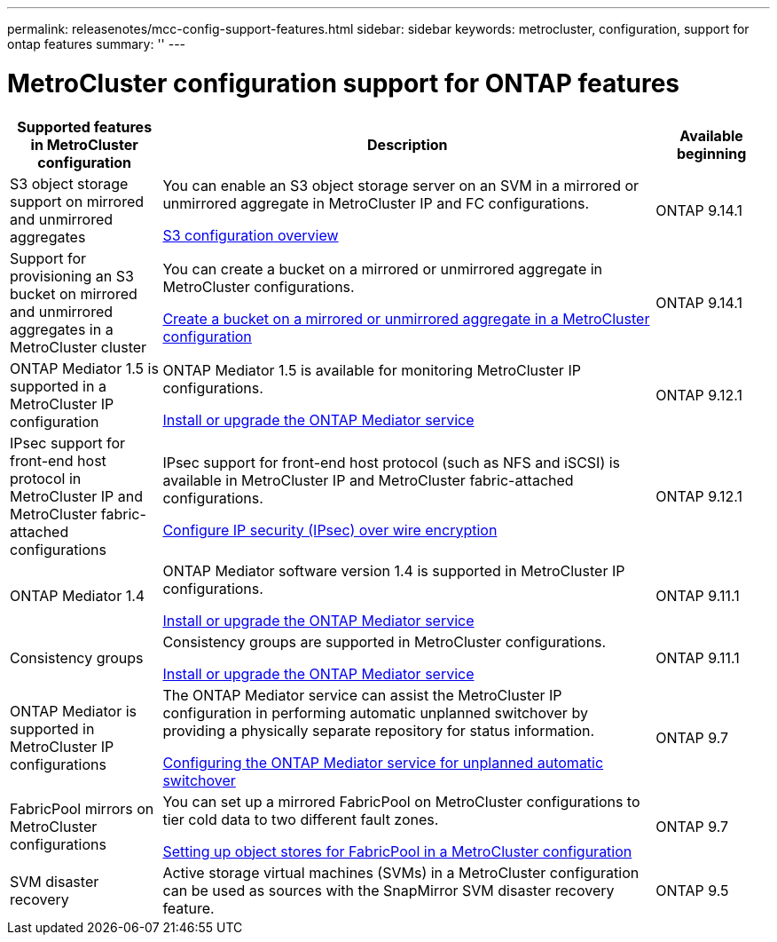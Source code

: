 ---
permalink: releasenotes/mcc-config-support-features.html
sidebar: sidebar
keywords: metrocluster, configuration, support for ontap features
summary: ''
---

= MetroCluster configuration support for ONTAP features
:icons: font
:imagesdir: ./media/

[.lead]

[cols="20,65,15"*,options="header"]
|===
| Supported features in MetroCluster configuration| Description| Available beginning
a|
S3 object storage support on mirrored and unmirrored aggregates
a|
You can enable an S3 object storage server on an SVM in a mirrored or unmirrored aggregate in MetroCluster IP and FC configurations.

https://docs.netapp.com/us-en/ontap/s3-config/index.html[S3 configuration overview]
a|
ONTAP 9.14.1
a|
Support for provisioning an S3 bucket on mirrored and unmirrored aggregates in a MetroCluster cluster
a|
You can create a bucket on a mirrored or unmirrored aggregate in MetroCluster configurations.

https://docs.netapp.com/us-en/ontap/s3-config/create-bucket-mcc-task.html[Create a bucket on a mirrored or unmirrored aggregate in a MetroCluster configuration]
a|
ONTAP 9.14.1
a|
ONTAP Mediator 1.5 is supported in a MetroCluster IP configuration
a|
ONTAP Mediator 1.5 is available for monitoring MetroCluster IP configurations.

https://docs.netapp.com/us-en/ontap/mediator/index.html[Install or upgrade the ONTAP Mediator service]
a|
ONTAP 9.12.1
a|
IPsec support for front-end host protocol in MetroCluster IP and MetroCluster fabric-attached configurations
a|
IPsec support for front-end host protocol (such as NFS and iSCSI) is available in MetroCluster IP and MetroCluster fabric-attached configurations.

https://docs.netapp.com/us-en/ontap/networking/configure_ip_security_@ipsec@_over_wire_encryption.html[Configure IP security (IPsec) over wire encryption]
a|
ONTAP 9.12.1
a|
ONTAP Mediator 1.4
a|
ONTAP Mediator software version 1.4 is supported in MetroCluster IP configurations.

https://docs.netapp.com/us-en/ontap/mediator/index.html[Install or upgrade the ONTAP Mediator service]
a|
ONTAP 9.11.1
a|
Consistency groups
a|
Consistency groups are supported in MetroCluster configurations.

https://docs.netapp.com/us-en/ontap/mediator/index.html[Install or upgrade the ONTAP Mediator service]
a|
ONTAP 9.11.1
a|
ONTAP Mediator is supported in MetroCluster IP configurations
a|
The ONTAP Mediator service can assist the MetroCluster IP configuration in performing automatic unplanned switchover by providing a physically separate repository for status information.

https://docs.netapp.com/us-en/ontap-metrocluster/install-ip/task_configuring_the_ontap_mediator_service_from_a_metrocluster_ip_configuration.html[Configuring the ONTAP Mediator service for unplanned automatic switchover]
a|
ONTAP 9.7
a|
FabricPool mirrors on MetroCluster configurations
a|
You can set up a mirrored FabricPool on MetroCluster configurations to tier cold data to two different fault zones.

https://docs.netapp.com/us-en/ontap/fabricpool/setup-object-stores-mcc-task.html[Setting up object stores for FabricPool in a MetroCluster configuration]
a|
ONTAP 9.7
a|
SVM disaster recovery
a|
Active storage virtual machines (SVMs) in a MetroCluster configuration can be used as sources with the SnapMirror SVM disaster recovery feature.
a|
ONTAP 9.5
|===
